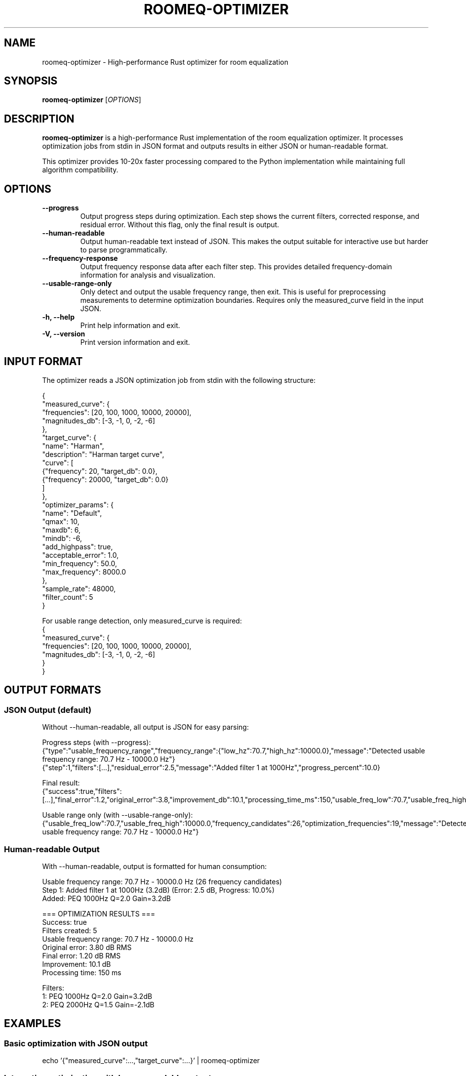 .TH ROOMEQ-OPTIMIZER 1 "August 2025" "roomeq 0.6.1" "Audio Processing"
.SH NAME
roomeq-optimizer \- High-performance Rust optimizer for room equalization

.SH SYNOPSIS
.B roomeq-optimizer
.RI [ OPTIONS ]

.SH DESCRIPTION
.B roomeq-optimizer
is a high-performance Rust implementation of the room equalization optimizer.
It processes optimization jobs from stdin in JSON format and outputs results
in either JSON or human-readable format.

This optimizer provides 10-20x faster processing compared to the Python
implementation while maintaining full algorithm compatibility.

.SH OPTIONS
.TP
.B \-\-progress
Output progress steps during optimization. Each step shows the current
filters, corrected response, and residual error. Without this flag,
only the final result is output.

.TP
.B \-\-human\-readable
Output human-readable text instead of JSON. This makes the output
suitable for interactive use but harder to parse programmatically.

.TP
.B \-\-frequency\-response
Output frequency response data after each filter step. This provides
detailed frequency-domain information for analysis and visualization.

.TP
.B \-\-usable\-range\-only
Only detect and output the usable frequency range, then exit. This is
useful for preprocessing measurements to determine optimization boundaries.
Requires only the measured_curve field in the input JSON.

.TP
.B \-h, \-\-help
Print help information and exit.

.TP
.B \-V, \-\-version
Print version information and exit.

.SH INPUT FORMAT
The optimizer reads a JSON optimization job from stdin with the following structure:

.nf
{
  "measured_curve": {
    "frequencies": [20, 100, 1000, 10000, 20000],
    "magnitudes_db": [-3, -1, 0, -2, -6]
  },
  "target_curve": {
    "name": "Harman",
    "description": "Harman target curve",
    "curve": [
      {"frequency": 20, "target_db": 0.0},
      {"frequency": 20000, "target_db": 0.0}
    ]
  },
  "optimizer_params": {
    "name": "Default",
    "qmax": 10,
    "maxdb": 6,
    "mindb": -6,
    "add_highpass": true,
    "acceptable_error": 1.0,
    "min_frequency": 50.0,
    "max_frequency": 8000.0
  },
  "sample_rate": 48000,
  "filter_count": 5
}
.fi

For usable range detection, only measured_curve is required:
.nf
{
  "measured_curve": {
    "frequencies": [20, 100, 1000, 10000, 20000],
    "magnitudes_db": [-3, -1, 0, -2, -6]
  }
}
.fi

.SH OUTPUT FORMATS
.SS JSON Output (default)
Without \-\-human\-readable, all output is JSON for easy parsing:

Progress steps (with \-\-progress):
.nf
{"type":"usable_frequency_range","frequency_range":{"low_hz":70.7,"high_hz":10000.0},"message":"Detected usable frequency range: 70.7 Hz - 10000.0 Hz"}
{"step":1,"filters":[...],"residual_error":2.5,"message":"Added filter 1 at 1000Hz","progress_percent":10.0}
.fi

Final result:
.nf
{"success":true,"filters":[...],"final_error":1.2,"original_error":3.8,"improvement_db":10.1,"processing_time_ms":150,"usable_freq_low":70.7,"usable_freq_high":10000.0}
.fi

Usable range only (with \-\-usable\-range\-only):
.nf
{"usable_freq_low":70.7,"usable_freq_high":10000.0,"frequency_candidates":26,"optimization_frequencies":19,"message":"Detected usable frequency range: 70.7 Hz - 10000.0 Hz"}
.fi

.SS Human-readable Output
With \-\-human\-readable, output is formatted for human consumption:

.nf
Usable frequency range: 70.7 Hz - 10000.0 Hz (26 frequency candidates)
Step 1: Added filter 1 at 1000Hz (3.2dB) (Error: 2.5 dB, Progress: 10.0%)
  Added: PEQ 1000Hz Q=2.0 Gain=3.2dB

=== OPTIMIZATION RESULTS ===
Success: true
Filters created: 5
Usable frequency range: 70.7 Hz - 10000.0 Hz
Original error: 3.80 dB RMS
Final error: 1.20 dB RMS
Improvement: 10.1 dB
Processing time: 150 ms

Filters:
  1: PEQ 1000Hz Q=2.0 Gain=3.2dB
  2: PEQ 2000Hz Q=1.5 Gain=-2.1dB
.fi

.SH EXAMPLES
.SS Basic optimization with JSON output
.nf
echo '{"measured_curve":...,"target_curve":...}' | roomeq-optimizer
.fi

.SS Interactive optimization with human-readable output
.nf
roomeq-optimizer --progress --human-readable < job.json
.fi

.SS Detect usable frequency range only
.nf
echo '{"measured_curve":{"frequencies":[...],"magnitudes_db":[...]}}' | roomeq-optimizer --usable-range-only
.fi

.SS Progress tracking with frequency response data
.nf
roomeq-optimizer --progress --frequency-response < job.json
.fi

.SS Override frequency range in optimization
.nf
echo '{"measured_curve":...,"optimizer_params":{"min_frequency":50,"max_frequency":8000,...}}' | roomeq-optimizer
.fi

.SH FREQUENCY RANGE DETECTION
The optimizer automatically detects the usable frequency range by analyzing
signal levels relative to the average. Frequencies with levels more than 8dB
below average are excluded from optimization.

Override the detected range using optimizer_params:
.IP \(bu 2
min_frequency: Force lower frequency limit
.IP \(bu 2
max_frequency: Force upper frequency limit

.SH EXIT STATUS
.TP
.B 0
Optimization completed successfully
.TP
.B 1
Error occurred (invalid input, optimization failure, etc.)

.SH SEE ALSO
.BR roomeq-server (1),
.BR rms-level (1)

For complete examples and Python integration, see /usr/share/doc/roomeq/rust/examples/

.SH AUTHOR
HiFiBerry <support@hifiberry.com>

.SH COPYRIGHT
Copyright (C) 2025 HiFiBerry. This is free software; see the source for
copying conditions.
